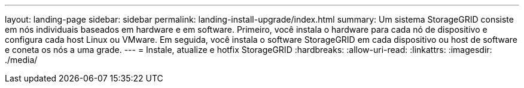 ---
layout: landing-page 
sidebar: sidebar 
permalink: landing-install-upgrade/index.html 
summary: Um sistema StorageGRID consiste em nós individuais baseados em hardware e em software. Primeiro, você instala o hardware para cada nó de dispositivo e configura cada host Linux ou VMware. Em seguida, você instala o software StorageGRID em cada dispositivo ou host de software e coneta os nós a uma grade. 
---
= Instale, atualize e hotfix StorageGRID
:hardbreaks:
:allow-uri-read: 
:linkattrs: 
:imagesdir: ./media/


